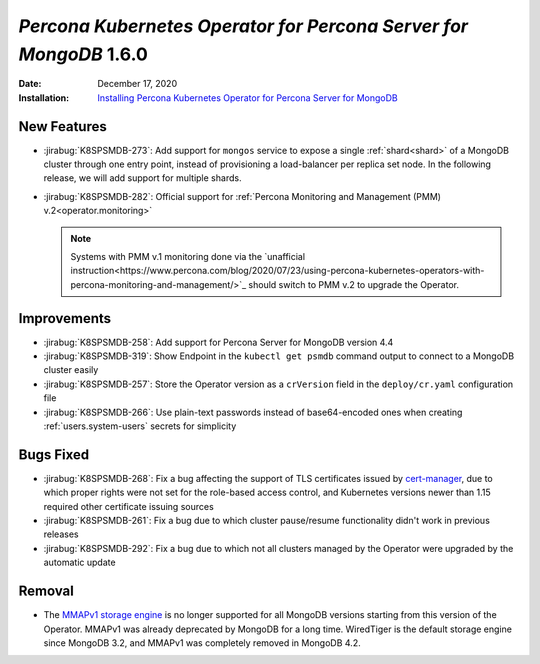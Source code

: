 .. _K8SPSMDB-1.6.0:

================================================================================
*Percona Kubernetes Operator for Percona Server for MongoDB* 1.6.0
================================================================================

:Date: December 17, 2020
:Installation: `Installing Percona Kubernetes Operator for Percona Server for MongoDB <https://www.percona.com/doc/kubernetes-operator-for-psmongodb/index.html#installation>`_

New Features
================================================================================

* :jirabug:`K8SPSMDB-273`: Add support for ``mongos`` service to expose a single
  :ref:`shard<shard>` of a MongoDB cluster through one entry point, instead of
  provisioning a load-balancer per replica set node. In the
  following release, we will add support for multiple shards.
* :jirabug:`K8SPSMDB-282`: Official support for :ref:`Percona Monitoring and Management (PMM) v.2<operator.monitoring>`

  .. note:: Systems with PMM v.1 monitoring done via the `unafficial instruction<https://www.percona.com/blog/2020/07/23/using-percona-kubernetes-operators-with-percona-monitoring-and-management/>`_ should switch to PMM v.2 to upgrade the Operator.

Improvements
================================================================================

* :jirabug:`K8SPSMDB-258`: Add support for Percona Server for MongoDB version 4.4
* :jirabug:`K8SPSMDB-319`: Show Endpoint in the ``kubectl get psmdb`` command output to connect to a MongoDB cluster easily
* :jirabug:`K8SPSMDB-257`: Store the Operator version as a ``crVersion`` field in the ``deploy/cr.yaml`` configuration file
* :jirabug:`K8SPSMDB-266`: Use plain-text passwords instead of base64-encoded ones when creating :ref:`users.system-users` secrets for simplicity

Bugs Fixed
================================================================================

* :jirabug:`K8SPSMDB-268`: Fix a bug affecting the support of TLS certificates issued by `cert-manager <https://github.com/jetstack/cert-manager>`_,
  due to which proper rights were not set for the role-based access control, and
  Kubernetes versions newer than 1.15 required other certificate issuing sources
* :jirabug:`K8SPSMDB-261`: Fix a bug due to which cluster pause/resume functionality didn't work in previous releases
* :jirabug:`K8SPSMDB-292`: Fix a bug due to which not all clusters managed by the Operator were upgraded by the automatic update

Removal
================================================================================

* The `MMAPv1 storage engine <https://docs.mongodb.com/manual/core/storage-engines/>`_ is no longer supported for all MongoDB versions starting from this version of the Operator. MMAPv1 was already deprecated by MongoDB for a long time. WiredTiger is the default storage engine since MongoDB 3.2, and MMAPv1 was completely removed in MongoDB 4.2.
